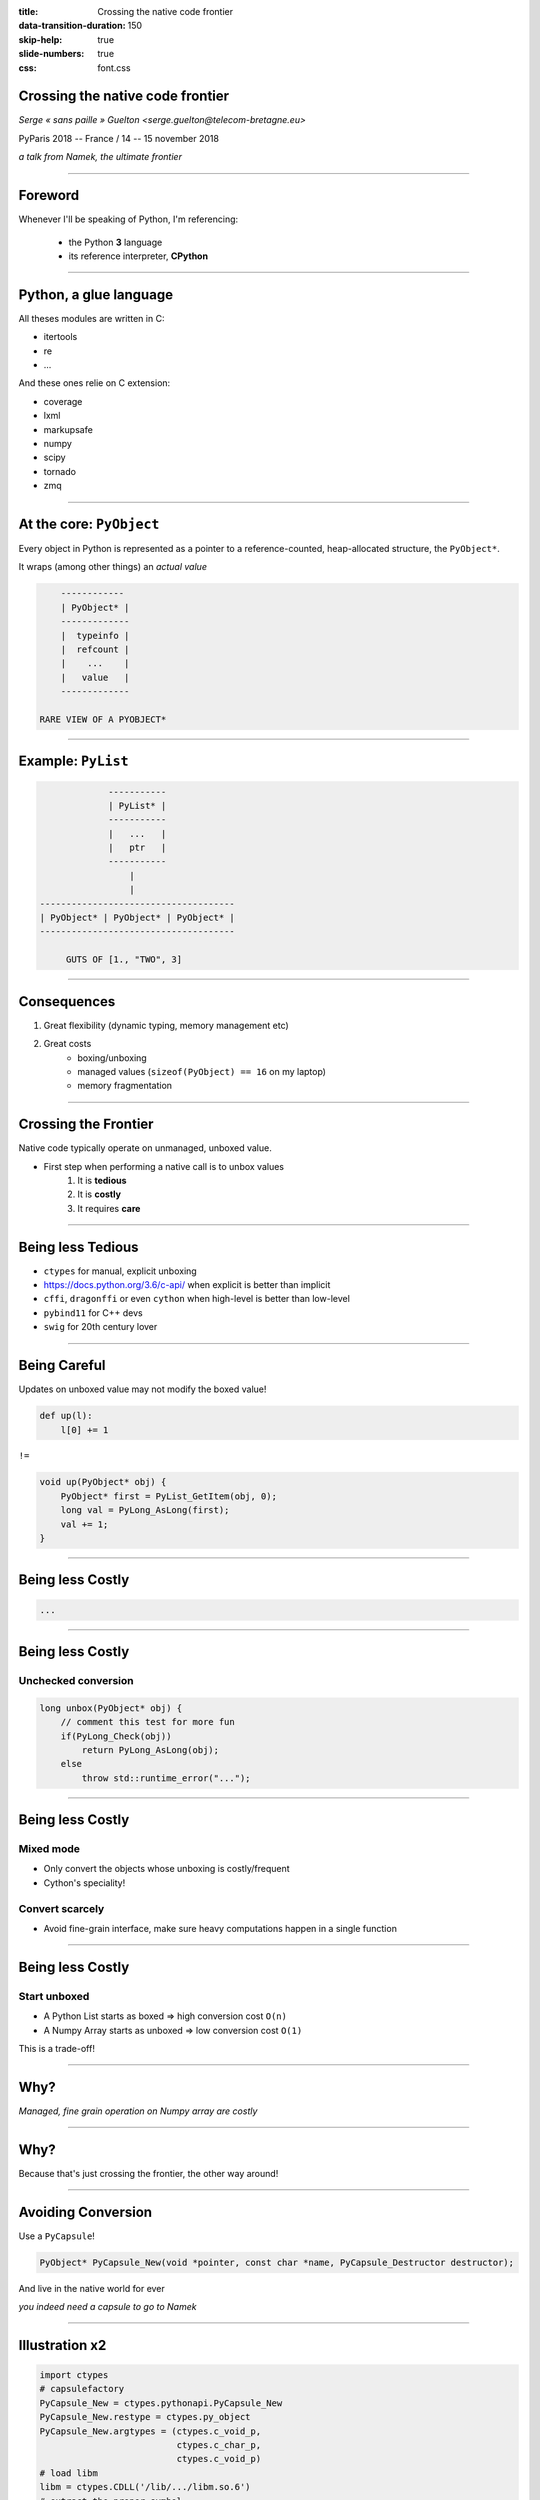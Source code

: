 :title: Crossing the native code frontier
:data-transition-duration: 150
:skip-help: true
:slide-numbers: true
:css: font.css


Crossing the native code frontier
=================================

*Serge « sans paille » Guelton <serge.guelton@telecom-bretagne.eu>*

PyParis 2018 -- France / 14 -- 15 november 2018

*a talk from Namek, the ultimate frontier*

----

Foreword
========

Whenever I'll be speaking of Python, I'm referencing:

    - the Python **3** language
    - its reference interpreter, **CPython**

----

Python, a glue language
=======================

All theses modules are written in C:

- itertools
- re
- ...

And these ones relie on C extension:

- coverage
- lxml
- markupsafe
- numpy
- scipy
- tornado
- zmq


----

At the core: ``PyObject``
=========================

Every object in Python is represented as a pointer to a reference-counted,
heap-allocated structure, the ``PyObject*``.

It wraps (among other things) an *actual value*

.. code::

        ------------
        | PyObject* |
        -------------
        |  typeinfo |
        |  refcount |
        |    ...    |
        |   value   |
        -------------

    RARE VIEW OF A PYOBJECT*


----

Example: ``PyList``
===================

.. code::

                 -----------
                 | PyList* |
                 -----------
                 |   ...   |
                 |   ptr   |
                 -----------
                     |
                     |
    -------------------------------------
    | PyObject* | PyObject* | PyObject* |
    -------------------------------------

         GUTS OF [1., "TWO", 3]


----

Consequences
============

1. Great flexibility (dynamic typing, memory management etc)
2. Great costs
    - boxing/unboxing
    - managed values (``sizeof(PyObject) == 16`` on my laptop)
    - memory fragmentation

----

Crossing the Frontier
=====================

Native code typically operate on unmanaged, unboxed value.

- First step when performing a native call is to unbox values
    1. It is **tedious**
    2. It is **costly**
    3. It requires **care**

----


Being less Tedious
==================

- ``ctypes`` for manual, explicit unboxing
- https://docs.python.org/3.6/c-api/ when explicit is better than implicit
- ``cffi``, ``dragonffi`` or even ``cython`` when high-level is better than low-level
- ``pybind11`` for C++ devs
- ``swig`` for 20th century lover

----

Being Careful
=============

Updates on unboxed value may not modify the boxed value!

.. code-block:: python

    def up(l):
        l[0] += 1


``!=``

.. code-block:: c

   void up(PyObject* obj) {
       PyObject* first = PyList_GetItem(obj, 0);
       long val = PyLong_AsLong(first);
       val += 1;
   }

----

Being less Costly
=================

.. code::



   ...




----

Being less Costly
=================

Unchecked conversion
--------------------

.. code-block:: C++

    long unbox(PyObject* obj) {
        // comment this test for more fun
        if(PyLong_Check(obj))
            return PyLong_AsLong(obj);
        else
            throw std::runtime_error("...");

----

Being less Costly
=================

Mixed mode
----------

- Only convert the objects whose unboxing is costly/frequent
- Cython's speciality!

Convert scarcely
----------------

- Avoid fine-grain interface, make sure heavy computations happen in a single function

----

Being less Costly
=================

Start unboxed
-------------

- A Python List starts as boxed => high conversion cost ``O(n)``
- A Numpy Array starts as unboxed => low conversion cost ``O(1)``

This is a trade-off!


----

Why?
====

*Managed, fine grain operation on Numpy array are costly*

----

Why?
====

Because that's just crossing the frontier, the other way around!

----

Avoiding Conversion
===================

Use a ``PyCapsule``!

.. code-block:: C

    PyObject* PyCapsule_New(void *pointer, const char *name, PyCapsule_Destructor destructor);

And live in the native world for ever

*you indeed need a capsule to go to Namek*

----

Illustration x2
===============

.. code-block:: python

    import ctypes
    # capsulefactory
    PyCapsule_New = ctypes.pythonapi.PyCapsule_New
    PyCapsule_New.restype = ctypes.py_object
    PyCapsule_New.argtypes = (ctypes.c_void_p,
                              ctypes.c_char_p,
                              ctypes.c_void_p)
    # load libm
    libm = ctypes.CDLL('/lib/.../libm.so.6')
    # extract the proper symbol
    cbrt = libm.cbrt
    # wrap it
    capsule = PyCapsule_New(cbrt,
                            'double(double)',
                            None)


----

Quizz '0
========

How many conversion happens?

.. code-block:: python

    #pythran export quizz0(int)
    def quizz0(obj):
        return obj + 1

----

Quizz '1
=========

How many conversion happens?

.. code-block:: python

    #pythran export quizz1(int [])
    def quizz1(obj):
        return obj + 1

----

Quizz '2
=========

How many conversion happens?

.. code-block:: python

    #pythran export quizz2(int list)
    def quizz2(obj):
        return [x + 1 for x in obj]

----

Quizz '3
=========

Any issue there?

.. code-block:: python

    #pythran export quizz3(int set)
    def quizz3(obj):
        obj.pop(1)

----

Quizz '4
=========

And there?

.. code-block:: python

    #pythran export quizz4(float64[])
    def quizz4(obj):
        obj[0] = 1.

----

Quizz '5
=========

How many conversion happen here?

.. code-block:: python

    #pythran export quizz5(float64(int32), int32)
    def quizz5(capsule, value):
        if value > 0:
            return capsule(value)
        else:
            return 0.

----

Ending words
============

Now you should be able to understand

- Some Numpy performance behavior
- Why it's challenging to write a JIT like PyPy
- The core idea behind Cython

And if you don't, it's time for questions :-)

